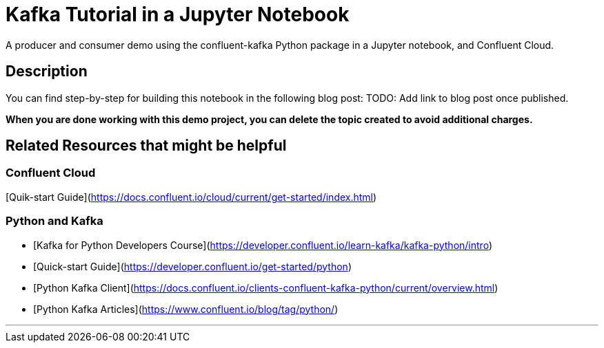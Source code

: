 # Kafka Tutorial in a Jupyter Notebook
A producer and consumer demo using the confluent-kafka Python package in a Jupyter notebook, and Confluent Cloud.

## Description

You can find step-by-step for building this notebook in the following blog post: TODO: Add link to blog post once published.


*When you are done working with this demo project, you can delete the topic created to avoid additional charges.*


## Related Resources that might be helpful

### Confluent Cloud 

[Quik-start Guide](https://docs.confluent.io/cloud/current/get-started/index.html)

### Python and Kafka 

- [Kafka for Python Developers Course](https://developer.confluent.io/learn-kafka/kafka-python/intro)
- [Quick-start Guide](https://developer.confluent.io/get-started/python)
- [Python Kafka Client](https://docs.confluent.io/clients-confluent-kafka-python/current/overview.html)
- [Python Kafka Articles](https://www.confluent.io/blog/tag/python/)

---
